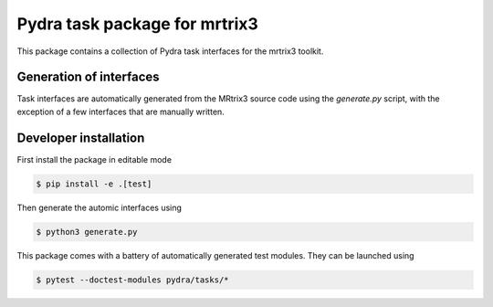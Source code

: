==============================
Pydra task package for mrtrix3
==============================

.. image:: https://github.com/nipype/pydra-mrtrix3/actions/workflows/pythonpackage.yaml/badge.svg
   :target: https://github.com/nipype/pydra-mrtrix3/actions/workflows/pythonpackage.yaml
.. image:: https://codecov.io/gh/nipype/pydra-mrtrix3/branch/main/graph/badge.svg?token=UIS0OGPST7
   :target: https://codecov.io/gh/nipype/pydra-mrtrix3
.. image:: https://img.shields.io/pypi/pyversions/pydra-mrtrix3.svg
   :target: https://pypi.python.org/pypi/pydra-mrtrix3/
   :alt: Supported Python versions
.. image:: https://img.shields.io/pypi/v/pydra-mrtrix3.svg
   :target: https://pypi.python.org/pypi/pydra-mrtrix3/
   :alt: Latest Version


This package contains a collection of Pydra task interfaces for the mrtrix3 toolkit.


Generation of interfaces
------------------------

Task interfaces are automatically generated from the MRtrix3 source code using the
`generate.py` script, with the exception of a few interfaces that are manually
written.

Developer installation
----------------------

First install the package in editable mode

.. code-block::

   $ pip install -e .[test]

Then generate the automic interfaces using

.. code-block::

   $ python3 generate.py

This package comes with a battery of automatically generated test modules. They can be launched using

.. code-block::

   $ pytest --doctest-modules pydra/tasks/*
